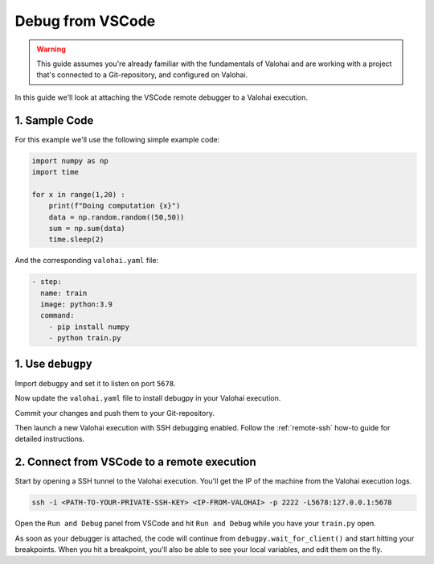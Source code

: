 
.. meta::
    :description: How to attach a remote debugger from VSCode to a Valohai execution

.. _remote-ssh-vscode:

Debug from VSCode
##################

.. warning::

    This guide assumes you're already familiar with the fundamentals of Valohai and are working with a project that's connected to a Git-repository, and configured on Valohai.

In this guide we'll look at attaching the VSCode remote debugger to a Valohai execution.

1. Sample Code
---------------

For this example we'll use the following simple example code:

.. code-block:: python

    import numpy as np
    import time

    for x in range(1,20) :
        print(f"Doing computation {x}")
        data = np.random.random((50,50))
        sum = np.sum(data)
        time.sleep(2)

And the corresponding ``valohai.yaml`` file:

.. code-block:: yaml

    - step:
      name: train
      image: python:3.9
      command: 
        - pip install numpy
        - python train.py

1. Use ``debugpy``
-------------------

Import ``debugpy`` and set it to listen on port ``5678``.

.. code-block:: python
    :emphasize-lines: 1,5,7

    import debugpy
    import numpy as np
    import time

    debugpy.listen(5678)

    # The script is halted here, until a debugger is attached
    debugpy.wait_for_client()

    for x in range(1,20) :
        print(f"Doing computation {x}")
        data = np.random.random((50,50))
        sum = np.sum(data)
        time.sleep(2)

Now update the ``valohai.yaml`` file to install debugpy in your Valohai execution.

.. code-block:: yaml
    :emphasize-lines: 5

    - step:
      name: train
      image: python:3.9
      command: 
        - pip install numpy debugpy
        - python train.py

Commit your changes and push them to your Git-repository.

Then launch a new Valohai execution with SSH debugging enabled. Follow the :ref:`remote-ssh` how-to guide for detailed instructions.

2. Connect from VSCode to a remote execution
-----------------------------------------------

Start by opening a SSH tunnel to the Valohai execution. You'll get the IP of the machine from the Valohai execution logs.

.. code-block:: bash

    ssh -i <PATH-TO-YOUR-PRIVATE-SSH-KEY> <IP-FROM-VALOHAI> -p 2222 -L5678:127.0.0.1:5678

..

Open the ``Run and Debug`` panel from VSCode and hit ``Run and Debug`` while you have your ``train.py`` open.

As soon as your debugger is attached, the code will continue from ``debugpy.wait_for_client()`` and start hitting your breakpoints. When you hit a breakpoint, you'll also be able to see your local variables, and edit them on the fly.

.. video:: /_static/videos/ssh_vscode.mp4
    :autoplay:
    :width: 600

